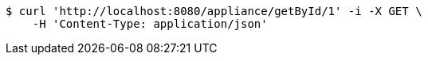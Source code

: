 [source,bash]
----
$ curl 'http://localhost:8080/appliance/getById/1' -i -X GET \
    -H 'Content-Type: application/json'
----